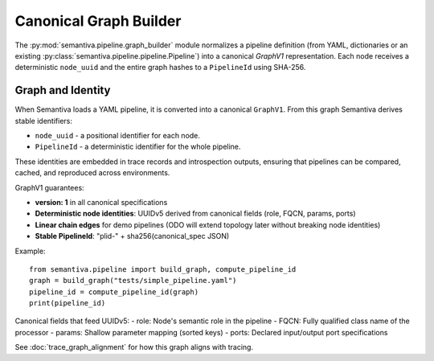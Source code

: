 Canonical Graph Builder
=======================

The :py:mod:`semantiva.pipeline.graph_builder` module normalizes a pipeline definition
(from YAML, dictionaries or an existing :py:class:`semantiva.pipeline.pipeline.Pipeline`)
into a canonical *GraphV1* representation. Each node receives a deterministic
``node_uuid`` and the entire graph hashes to a ``PipelineId`` using SHA-256.

Graph and Identity
------------------

When Semantiva loads a YAML pipeline, it is converted into a canonical ``GraphV1``.
From this graph Semantiva derives stable identifiers:

* ``node_uuid`` - a positional identifier for each node.
* ``PipelineId`` - a deterministic identifier for the whole pipeline.

These identities are embedded in trace records and introspection outputs, ensuring
that pipelines can be compared, cached, and reproduced across environments.

GraphV1 guarantees:

* **version: 1** in all canonical specifications
* **Deterministic node identities**: UUIDv5 derived from canonical fields (role, FQCN, params, ports)
* **Linear chain edges** for demo pipelines (ODO will extend topology later without breaking node identities)
* **Stable PipelineId**: "plid-" + sha256(canonical_spec JSON)

Example::

    from semantiva.pipeline import build_graph, compute_pipeline_id
    graph = build_graph("tests/simple_pipeline.yaml")
    pipeline_id = compute_pipeline_id(graph)
    print(pipeline_id)

Canonical fields that feed UUIDv5:
- role: Node's semantic role in the pipeline
- FQCN: Fully qualified class name of the processor
- params: Shallow parameter mapping (sorted keys)
- ports: Declared input/output port specifications

See :doc:`trace_graph_alignment` for how this graph aligns with tracing.
